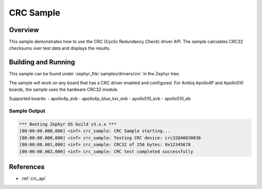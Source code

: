 .. _crc-sample:

CRC Sample
##########

Overview
********

This sample demonstrates how to use the CRC (Cyclic Redundancy Check) driver API.
The sample calculates CRC32 checksums over test data and displays the results.

Building and Running
********************

This sample can be found under :zephyr_file:`samples/drivers/crc` in the Zephyr tree.

The sample will work on any board that has a CRC driver enabled and configured.
For Ambiq Apollo4P and Apollo510 boards, the sample uses the hardware CRC32 module.

Supported boards:
- apollo4p_evb
- apollo4p_blue_kxr_evb
- apollo510_evb
- apollo510_eb

.. zephyr-app-commands::
   :zephyr-app: samples/drivers/crc
   :board: apollo4p_evb
   :goals: build flash
   :compact:

Sample Output
=============

.. code-block:: console

    *** Booting Zephyr OS build v3.x.x ***
    [00:00:00.000,000] <inf> crc_sample: CRC Sample starting...
    [00:00:00.000,000] <inf> crc_sample: Testing CRC device: crc32@40030030
    [00:00:00.001,000] <inf> crc_sample: CRC32 of 256 bytes: 0x12345678
    [00:00:00.002,000] <inf> crc_sample: CRC test completed successfully

References
**********

- :ref:`crc_api`
